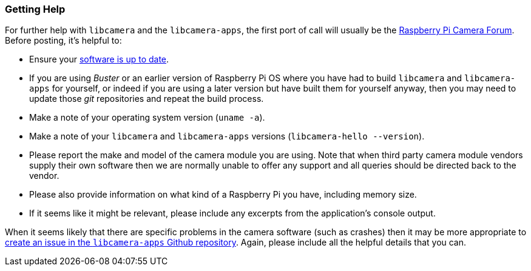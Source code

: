 === Getting Help

For further help with `libcamera` and the `libcamera-apps`, the first port of call will usually be the https://forums.raspberrypi.com/viewforum.php?f=43[Raspberry Pi Camera Forum]. Before posting, it's helpful to:

* Ensure your xref:../computers/os.adoc#using-apt[software is up to date].

* If you are using _Buster_  or an earlier version of Raspberry Pi OS where you have had to build `libcamera` and `libcamera-apps` for yourself, or indeed if you are using a later version but have built them for yourself anyway, then you may need to update those _git_ repositories and repeat the build process.

* Make a note of your operating system version (`uname -a`).

* Make a note of your `libcamera` and `libcamera-apps` versions (`libcamera-hello --version`).

* Please report the make and model of the camera module you are using. Note that when third party camera module vendors supply their own software then we are normally unable to offer any support and all queries should be directed back to the vendor.

* Please also provide information on what kind of a Raspberry Pi you have, including memory size.

* If it seems like it might be relevant, please include any excerpts from the application's console output.

When it seems likely that there are specific problems in the camera software (such as crashes) then it may be more appropriate to https://github.com/raspberrypi/libcamera-apps[create an issue in the `libcamera-apps` Github repository]. Again, please include all the helpful details that you can.
